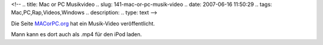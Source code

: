 <!--
.. title: Mac or PC Musikvideo
.. slug: 141-mac-or-pc-musik-video
.. date: 2007-06-16 11:50:29
.. tags: Mac,PC,Rap,Videos,Windows
.. description: 
.. type: text
-->

Die Seite `MACorPC.org <http://macorpc.org/>`_ hat ein Musik-Video veröffentlicht.

.. TEASER_END

.. media:: https://www.youtube.com/watch?v=Jkrn6ecxthM

Mann kann es dort auch als .mp4 für den iPod laden.
